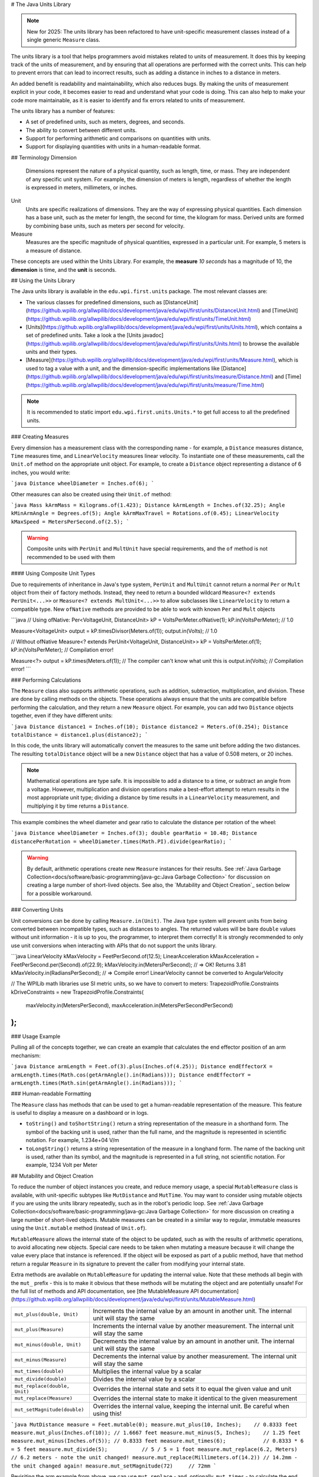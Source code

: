 # The Java Units Library

.. note:: New for 2025: The units library has been refactored to have unit-specific measurement classes instead of a single generic ``Measure`` class.

The units library is a tool that helps programmers avoid mistakes related to units of measurement. It does this by keeping track of the units of measurement, and by ensuring that all operations are performed with the correct units. This can help to prevent errors that can lead to incorrect results, such as adding a distance in inches to a distance in meters.

An added benefit is readability and maintainability, which also reduces bugs. By making the units of measurement explicit in your code, it becomes easier to read and understand what your code is doing. This can also help to make your code more maintainable, as it is easier to identify and fix errors related to units of measurement.

The units library has a number of features:

- A set of predefined units, such as meters, degrees, and seconds.
- The ability to convert between different units.
- Support for performing arithmetic and comparisons on quantities with units.
- Support for displaying quantities with units in a human-readable format.

## Terminology
Dimension
  Dimensions represent the nature of a physical quantity, such as length, time, or mass. They are independent of any specific unit system. For example, the dimension of meters is length, regardless of whether the length is expressed in meters, millimeters, or inches.

Unit
  Units are specific realizations of dimensions. They are the way of expressing physical quantities. Each dimension has a base unit, such as the meter for length, the second for time, the kilogram for mass. Derived units are formed by combining base units, such as meters per second for velocity.

Measure
 Measures are the specific magnitude of physical quantities, expressed in a particular unit. For example, 5 meters is a measure of distance.

These concepts are used within the Units Library. For example, the **measure** *10 seconds* has a magnitude of 10, the **dimension** is time, and the **unit** is seconds.

## Using the Units Library

The Java units library is available in the ``edu.wpi.first.units`` package. The most relevant classes are:

- The various classes for predefined dimensions, such as [DistanceUnit](https://github.wpilib.org/allwpilib/docs/development/java/edu/wpi/first/units/DistanceUnit.html) and [TimeUnit](https://github.wpilib.org/allwpilib/docs/development/java/edu/wpi/first/units/TimeUnit.html)
- [Units](https://github.wpilib.org/allwpilib/docs/development/java/edu/wpi/first/units/Units.html), which contains a set of predefined units. Take a look a the [Units javadoc](https://github.wpilib.org/allwpilib/docs/development/java/edu/wpi/first/units/Units.html) to browse the available units and their types.
- [Measure](https://github.wpilib.org/allwpilib/docs/development/java/edu/wpi/first/units/Measure.html), which is used to tag a value with a unit, and the dimension-specific implementations like [Distance](https://github.wpilib.org/allwpilib/docs/development/java/edu/wpi/first/units/measure/Distance.html) and [Time](https://github.wpilib.org/allwpilib/docs/development/java/edu/wpi/first/units/measure/Time.html)

.. note:: It is recommended to static import ``edu.wpi.first.units.Units.*`` to get full access to all the predefined units.

### Creating Measures

Every dimension has a measurement class with the corresponding name - for example, a ``Distance`` measures distance, ``Time`` measures time, and ``LinearVelocity`` measures linear velocity. To instantiate one of these measurements, call the ``Unit.of`` method on the appropriate unit object. For example, to create a ``Distance`` object representing a distance of 6 inches, you would write:

```java
Distance wheelDiameter = Inches.of(6);
```

Other measures can also be created using their ``Unit.of`` method:

```java
Mass kArmMass = Kilograms.of(1.423);
Distance kArmLength = Inches.of(32.25);
Angle kMinArmAngle = Degrees.of(5);
Angle kArmMaxTravel = Rotations.of(0.45);
LinearVelocity kMaxSpeed = MetersPerSecond.of(2.5);
```

.. warning:: Composite units with ``PerUnit`` and ``MultUnit`` have special requirements, and the ``of`` method is not recommended to be used with them

#### Using Composite Unit Types

Due to requirements of inheritance in Java's type system, ``PerUnit`` and ``MultUnit`` cannot return a normal ``Per`` or ``Mult`` object from their ``of`` factory methods. Instead, they need to return a bounded wildcard ``Measure<? extends PerUnit<...>>`` or ``Measure<? extends MultUnit<...>>`` to allow subclasses like ``LinearVelocity`` to return a compatible type. New ``ofNative`` methods are provided to be able to work with known ``Per`` and ``Mult`` objects

```java
// Using ofNative:
Per<VoltageUnit, DistanceUnit> kP = VoltsPerMeter.ofNative(1);
kP.in(VoltsPerMeter); // 1.0

Measure<VoltageUnit> output = kP.timesDivisor(Meters.of(1));
output.in(Volts); // 1.0

// Without ofNative
Measure<? extends PerUnit<VoltageUnit, DistanceUnit>> kP = VoltsPerMeter.of(1);
kP.in(VoltsPerMeter); // Compilation error!

Measure<?> output = kP.times(Meters.of(1)); // The compiler can't know what unit this is
output.in(Volts); // Compilation error!
```

### Performing Calculations

The ``Measure`` class also supports arithmetic operations, such as addition, subtraction, multiplication, and division. These are done by calling methods on the objects. These operations always ensure that the units are compatible before performing the calculation, and they return a new ``Measure`` object. For example, you can add two ``Distance`` objects together, even if they have different units:

```java
Distance distance1 = Inches.of(10);
Distance distance2 = Meters.of(0.254);
Distance totalDistance = distance1.plus(distance2);
```

In this code, the units library will automatically convert the measures to the same unit before adding the two distances. The resulting ``totalDistance`` object will be a new ``Distance`` object that has a value of 0.508 meters, or 20 inches.

.. note:: Mathematical operations are type safe. It is impossible to add a distance to a time, or subtract an angle from a voltage. However, multiplication and division operations make a best-effort attempt to return results in the most appropriate unit type; dividing a distance by time results in a ``LinearVelocity`` measurement, and multiplying it by time returns a ``Distance``.

This example combines the wheel diameter and gear ratio to calculate the distance per rotation of the wheel:

```java
Distance wheelDiameter = Inches.of(3);
double gearRatio = 10.48;
Distance distancePerRotation = wheelDiameter.times(Math.PI).divide(gearRatio);
```

.. warning:: By default, arithmetic operations create new ``Measure`` instances for their results. See :ref:`Java Garbage Collection<docs/software/basic-programming/java-gc:Java Garbage Collection>` for discussion on creating a large number of short-lived objects. See also, the `Mutability and Object Creation`_ section below for a possible workaround.

### Converting Units

Unit conversions can be done by calling ``Measure.in(Unit)``. The Java type system will prevent units from being converted between incompatible types, such as distances to angles. The returned values will be bare ``double`` values without unit information - it is up to you, the programmer, to interpret them correctly! It is strongly recommended to only use unit conversions when interacting with APIs that do not support the units library.

```java
LinearVelocity kMaxVelocity = FeetPerSecond.of(12.5);
LinearAcceleration kMaxAcceleration = FeetPerSecond.per(Second).of(22.9);
kMaxVelocity.in(MetersPerSecond); // => OK! Returns 3.81
kMaxVelocity.in(RadiansPerSecond); // => Compile error! LinearVelocity cannot be converted to AngularVelocity

// The WPILib math libraries use SI metric units, so we have to convert to meters:
TrapezoidProfile.Constraints kDriveConstraints = new TrapezoidProfile.Constraints(
  maxVelocity.in(MetersPerSecond),
  maxAcceleration.in(MetersPerSecondPerSecond)
);
```

### Usage Example

Pulling all of the concepts together, we can create an example that calculates the end effector position of an arm mechanism:

```java
Distance armLength = Feet.of(3).plus(Inches.of(4.25));
Distance endEffectorX = armLength.times(Math.cos(getArmAngle().in(Radians)));
Distance endEffectorY = armLength.times(Math.sin(getArmAngle().in(Radians)));
```

### Human-readable Formatting

The ``Measure`` class has methods that can be used to get a human-readable representation of the measure. This feature is useful to display a measure on a dashboard or in logs.

- ``toString()`` and ``toShortString()`` return a string representation of the measure in a shorthand form. The symbol of the backing unit is used, rather than the full name, and the magnitude is represented in scientific notation. For example, 1.234e+04 V/m
- ``toLongString()`` returns a string representation of the measure in a longhand form. The name of the backing unit is used, rather than its symbol, and the magnitude is represented in a full string, not scientific notation. For example, 1234 Volt per Meter

## Mutability and Object Creation

To reduce the number of object instances you create, and reduce memory usage, a special ``MutableMeasure`` class is available, with unit-specific subtypes like ``MutDistance`` and ``MutTime``. You may want to consider using mutable objects if you are using the units library repeatedly, such as in the robot's periodic loop. See :ref:`Java Garbage Collection<docs/software/basic-programming/java-gc:Java Garbage Collection>` for more discussion on creating a large number of short-lived objects. Mutable measures can be created in a similar way to regular, immutable measures using the ``Unit.mutable`` method (instead of ``Unit.of``).

``MutableMeasure`` allows the internal state of the object to be updated, such as with the results of arithmetic operations, to avoid allocating new objects. Special care needs to be taken when mutating a measure because it will change the value every place that instance is referenced. If the object will be exposed as part of a public method, have that method return a regular ``Measure`` in its signature to prevent the caller from modifying your internal state.

Extra methods are available on ``MutableMeasure`` for updating the internal value. Note that these methods all begin with the ``mut_`` prefix - this is to make it obvious that these methods will be mutating the object and are potentially unsafe!
For the full list of methods and API documentation, see [the MutableMeasure API documentation](https://github.wpilib.org/allwpilib/docs/development/java/edu/wpi/first/units/MutableMeasure.html)

+-------------------------------+--------------------------------------------------------------------------------------------------+
| ``mut_plus(double, Unit)``    | Increments the internal value by an amount in another unit. The internal unit will stay the same |
+-------------------------------+--------------------------------------------------------------------------------------------------+
| ``mut_plus(Measure)``         | Increments the internal value by another measurement. The internal unit will stay the same       |
+-------------------------------+--------------------------------------------------------------------------------------------------+
| ``mut_minus(double, Unit)``   | Decrements the internal value by an amount in another unit. The internal unit will stay the same |
+-------------------------------+--------------------------------------------------------------------------------------------------+
| ``mut_minus(Measure)``        | Decrements the internal value by another measurement. The internal unit will stay the same       |
+-------------------------------+--------------------------------------------------------------------------------------------------+
| ``mut_times(double)``         | Multiplies the internal value by a scalar                                                        |
+-------------------------------+--------------------------------------------------------------------------------------------------+
| ``mut_divide(double)``        | Divides the internal value by a scalar                                                           |
+-------------------------------+--------------------------------------------------------------------------------------------------+
| ``mut_replace(double, Unit)`` | Overrides the internal state and sets it to equal the given value and unit                       |
+-------------------------------+--------------------------------------------------------------------------------------------------+
| ``mut_replace(Measure)``      | Overrides the internal state to make it identical to the given measurement                       |
+-------------------------------+--------------------------------------------------------------------------------------------------+
| ``mut_setMagnitude(double)``  | Overrides the internal value, keeping the internal unit. Be careful when using this!             |
+-------------------------------+--------------------------------------------------------------------------------------------------+

```java
MutDistance measure = Feet.mutable(0);
measure.mut_plus(10, Inches);    // 0.8333 feet
measure.mut_plus(Inches.of(10)); // 1.6667 feet
measure.mut_minus(5, Inches);    // 1.25 feet
measure.mut_minus(Inches.of(5)); // 0.8333 feet
measure.mut_times(6);            // 0.8333 * 6 = 5 feet
measure.mut_divide(5);           // 5 / 5 = 1 foot
measure.mut_replace(6.2, Meters) // 6.2 meters - note the unit changed!
measure.mut_replace(Millimeters.of(14.2)) // 14.2mm - the unit changed again!
measure.mut_setMagnitude(72)     // 72mm
```

Revisiting the arm example from above, we can use ``mut_replace`` - and, optionally, ``mut_times`` - to calculate the end effector position

```java
import edu.wpi.first.units.Measure;
import edu.wpi.first.units.MutableMeasure;
import static edu.wpi.first.units.Units.*;
public class Arm {
  // Note the two ephemeral object allocations for the Feet.of and Inches.of calls.
  // Because this is a constant value computed just once, they will easily be garbage collected without
  // any problems with memory use or loop timing jitter.
  private static final Distance kArmLength = Feet.of(3).plus(Inches.of(4.25));

  // Angle and X/Y locations will likely be called in the main robot loop, let's store them in a MutableMeasure
  // to avoid allocating lots of short-lived objects
  private final MutAngle m_angle = Degrees.mutable(0);
  private final MutDistance m_endEffectorX = Feet.mutable(0);
  private final MutDistance m_endEffectorY = Feet.mutable(0);
  private final Encoder m_encoder = new Encoder(...);

  public Measure<Distance> getEndEffectorX() {
    return m_endEffectorX.mut_replace(
      Math.cos(getAngle().in(Radians)) * kArmLength.in(Feet), // the new magnitude to store
      Feet // the units of the new magnitude
    );
  }

  public Distance getEndEffectorY() {
    // An alternative approach so we don't have to unpack and repack the units
    m_endEffectorY.mut_replace(kArmLength);
    m_endEffectorY.mut_times(Math.sin(getAngle().in(Radians)));
    return m_endEffectorY;
  }

  public Angle getAngle() {
    double rawAngle = m_encoder.getPosition();
    m_angle.mut_replace(rawAngle, Degrees); // NOTE: the encoder must be configured with distancePerPulse in terms of degrees!
    return m_angle;
  }
}
```

.. warning:: ``MutableMeasure`` objects can - by definition - change their values at any time! It is unsafe to keep a stateful reference to them - prefer to extract a value using the ``Measure.in`` method, or create a copy with ``Measure.copy`` that can be safely stored. For the same reason, library authors must also be careful about methods accepting ``Measure``.

Can you spot the bug in this code?

```java
private Distance m_lastDistance;
public Distance calculateDelta(Distance currentDistance) {
  if (m_lastDistance == null) {
    m_lastDistance = currentDistance;
    return currentDistance;
  } else {
    Distance delta = currentDistance.minus(m_lastDistance);
    m_lastDistance = currentDistance;
    return delta;
  }
}
```

If we run the ``calculateDelta`` method a few times, we can see a pattern:

```java
MutDistance distance = Inches.mutable(0);
distance.mut_plus(10, Inches);
calculateDelta(distance); // expect 10 inches and get 10 - good!
distance.mut_plus(2, Inches);
calculateDelta(distance); // expect 2 inches, but get 0 instead!
distance.mut_plus(8, Inches);
calculateDelta(distance); // expect 8 inches, but get 0 instead!
```

This is because the ``m_lastDistance`` field is a reference to the *same* ``MutDistance`` object as the input! Effectively, the delta is calculated as (currentDistance - currentDistance) on every call after the first, which naturally always returns zero. One solution would be to track ``m_lastDistance`` as a *copy* of the input measure to take a snapshot; however, this approach does incur one extra object allocation for the copy. If you need to be careful about object allocations, ``m_lastDistance`` could also be stored as a ``MutDistance``.

.. tab-set::

   .. tab-item:: Immutable Copies

      ```java
      private Distance m_lastDistance;
      public Distance calculateDelta(Distance currentDistance) {
        if (m_lastDistance == null) {
          m_lastDistance = currentDistance.copy();
          return currentDistance;
        } else {
          var delta = currentDistance.minus(m_lastDistance);
          m_lastDistance = currentDistance.copy();
          return delta;
        }
      }
      ```

   .. tab-item:: Zero-allocation Mutables

      ```java
      private final MutDistance m_lastDistance = Meters.mutable(0);
      private final MutDistance m_delta = Meters.mutable(0);
      public Distance calculateDelta(Distance currentDistance) {
        // m_delta = currentDistance - m_lastDistance
        m_delta.mut_replace(currentDistance);
        m_delta.mut_minus(m_lastDistance);
        m_lastDistance.mut_replace(currentDistance);
        return m_delta;
      }
      ```

## Defining New Units

There are four ways to define a new unit that isn't already present in the library:

- Using the ``Unit.per`` or ``Unit.mult`` methods to create a composite of two other units;
- Using the ``Milli``, ``Micro``, and ``Kilo`` helper methods;
- Using the ``derive`` method and customizing how the new unit relates to the base unit; and
- Subclassing ``Unit`` to define a new dimension.

New units can be defined as combinations of existing units using the ``Unit.mult`` and ``Unit.per`` methods.

```java
PerUnit<VoltageUnit, DistanceUnit> VoltsPerInch = Volts.per(Inch);
VelocityUnit<MassUnit> KgPerSecond = Kilograms.per(Second); // Could also be declared as PerUnit<MassUnit, TimeUnit>
DistanceUnit FootMinutesPerSecond = FeetPerSecond.mult(Minutes);
```

Using ``mult`` and ``per`` will store the resulting unit. Every call will return the same object to avoid unnecessary allocations and garbage collector pressure.

```java
@Override
public void robotPeriodic() {
  // Feet.per(Millisecond) creates a new unit on the first loop,
  // which will be reused on every successive loop
  SmartDashboard.putNumber("Speed", m_drivebase.getSpeed().in(Feet.per(Millisecond)));
}
```

.. note:: Calling ``Unit.per(Time)`` will return a ``Velocity`` unit, which is different from and incompatible with a ``Per`` unit!

New dimensions can also be created by subclassing ``Unit`` and implementing the two constructors. Dimension-specific measurement types are recommended, but take considerable effort to implement all the unit-specific math operations.

```java
public class ElectricChargeUnit extends Unit {
  public ElectricCharge(double baseUnitEquivalent, String name, String symbol) {
    super(ElectricCharge.class, baseUnitEquivalent, name, symbol);
  }
  // required for derivation with Milli, Kilo, etc.
  public ElectricCharge(UnaryFunction toBaseConverter, UnaryFunction fromBaseConverter, String name, String symbol) {
     super(ElectricCharge.class, toBaseConverter, fromBaseConverter, name, symbol);
  }

  @Override
  public ElectricChargeUnit getBaseUnit() {
    // The base method must be overridden in order to return the correct type
    return (ElectricChargeUnit) super.getBaseUnit();
  }

  @Override
  public Measure<ElectricChargeUnit> of(double magnitude) {
    return ImmutableMeasure.ofRelativeUnits(magnitude, this);
  }

  @Override
  public Measure<ElectricChargeUnit> ofBaseUnits(double baseUnitMagnitude) {
    return ImmutableMeasure.ofBaseUnits(baseUnitMagnitude, this);
  }

  @Override
  public Measure<ElectricChargeUnit> zero() {
    return (Measure<ElectricChargeUnit>) super.zero();
  }

  @Override
  public Measure<ElectricChargeUnit> one() {
    return (Measure<ElectricChargeUnit>) super.one();
  }

  @Override
  public MutableMeasure<ElectricChargeUnit> mutable(double magnitude) {
    return new GenericMutableMeasureImpl(magnitude, toBaseUnits(magnitude), this);
  }

  @Override
  public VelocityUnit<ElectricChargeUnit> per(TimeUnit period) {
    // Note: technically, this would return a CurrentUnit, since electric charge per time is current (measured in Amperes)
    return VelocityUnit.combine(this, period);
  }

  public double convertFrom(double magnitude, ElectricChargeUnit otherUnit) {
    return fromBaseUnits(otherUnit.toBaseUnits(magnitude));
  }
}

public static final ElectricCharge Coulomb = new ElectricCharge(1, "Coulomb", "C");
public static final ElectricCharge ElectronCharge = new ElectricCharge(1.60217646e-19, "Electron Charge", "e");
public static final ElectricCharge AmpHour = new ElectricCharge(3600, "Amp Hour", "Ah");
public static final ElectricCharge MilliampHour = Milli(AmpHour);
```

